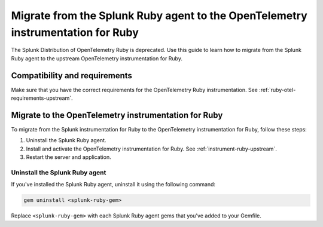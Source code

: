 .. _migrate-from-splunk-ruby:

************************************************************************************************
Migrate from the Splunk Ruby agent to the OpenTelemetry instrumentation for Ruby
************************************************************************************************

.. meta:: 
    :description: Learn how to migrate from the deprecated Splunk Distribution of OpenTelemetry Ruby to the upstream OpenTelemetry instrumentation for Ruby.

The Splunk Distribution of OpenTelemetry Ruby is deprecated. Use this guide to learn how to migrate from the Splunk Ruby agent to the upstream OpenTelemetry instrumentation for Ruby.

Compatibility and requirements
=============================================

Make sure that you have the correct requirements for the OpenTelemetry Ruby instrumentation. See :ref:`ruby-otel-requirements-upstream`.

Migrate to the OpenTelemetry instrumentation for Ruby 
==================================================================

To migrate from the Splunk instrumentation for Ruby to the OpenTelemetry instrumentation for Ruby, follow these steps:

#. Uninstall the Splunk Ruby agent.
#. Install and activate the OpenTelemetry instrumentation for Ruby. See :ref:`instrument-ruby-upstream`.
#. Restart the server and application.

Uninstall the Splunk Ruby agent
--------------------------------------------------------------

If you've installed the Splunk Ruby agent, uninstall it using the following command: 

.. code-block:: bash

    gem uninstall <splunk-ruby-gem>

Replace ``<splunk-ruby-gem>`` with each Splunk Ruby agent gems that you've added to your Gemfile. 